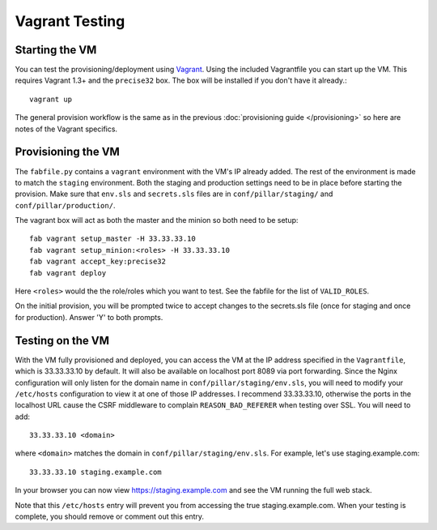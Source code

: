 Vagrant Testing
========================


Starting the VM
------------------------

You can test the provisioning/deployment using `Vagrant <http://vagrantup.com/>`_.
Using the included Vagrantfile you can start up the VM. This requires Vagrant 1.3+ and
the ``precise32`` box. The box will be installed if you don't have it already.::

    vagrant up

The general provision workflow is the same as in the previous :doc:`provisioning guide </provisioning>`
so here are notes of the Vagrant specifics.


Provisioning the VM
------------------------

The ``fabfile.py`` contains a ``vagrant`` environment with the VM's IP already added.
The rest of the environment is made to match the ``staging`` environment. Both the staging and
production settings need to be in place before starting the provision. Make sure that ``env.sls``
and ``secrets.sls`` files are in ``conf/pillar/staging/`` and ``conf/pillar/production/``.

The vagrant box will act as both the master and the minion so both need to be setup::

    fab vagrant setup_master -H 33.33.33.10
    fab vagrant setup_minion:<roles> -H 33.33.33.10
    fab vagrant accept_key:precise32
    fab vagrant deploy

Here ``<roles>`` would the the role/roles which you want to test. See the fabfile for the list of
``VALID_ROLES``.

On the initial provision, you will be prompted twice to accept changes to the secrets.sls file (once
for staging and once for production). Answer 'Y' to both prompts.

Testing on the VM
------------------------

With the VM fully provisioned and deployed, you can access the VM at the IP address specified in the
``Vagrantfile``, which is 33.33.33.10 by default. It will also be available on localhost port 8089 via
port forwarding. Since the Nginx configuration will only listen for the domain name in
``conf/pillar/staging/env.sls``, you will need to modify your ``/etc/hosts`` configuration to view it
at one of those IP addresses. I recommend 33.33.33.10, otherwise the ports in the localhost URL cause
the CSRF middleware to complain ``REASON_BAD_REFERER`` when testing over SSL. You will need to add::

    33.33.33.10 <domain>

where ``<domain>`` matches the domain in ``conf/pillar/staging/env.sls``. For example, let's use
staging.example.com::

    33.33.33.10 staging.example.com

In your browser you can now view https://staging.example.com and see the VM running the full web stack.

Note that this ``/etc/hosts`` entry will prevent you from accessing the true staging.example.com.
When your testing is complete, you should remove or comment out this entry.
